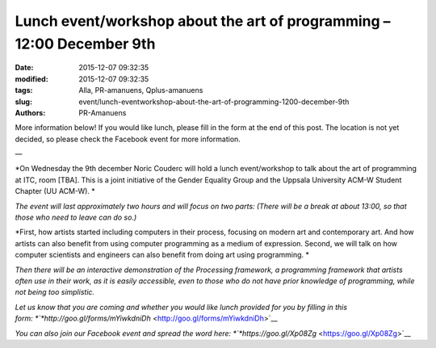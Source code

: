 Lunch event/workshop about the art of programming – 12:00 December 9th
######################################################################

:date: 2015-12-07 09:32:35
:modified: 2015-12-07 09:32:35
:tags: Alla, PR-amanuens, Qplus-amanuens
:slug: event/lunch-eventworkshop-about-the-art-of-programming-1200-december-9th
:authors: PR-Amanuens

More information below! If you would like lunch, please fill in the form
at the end of this post. The location is not yet decided, so please
check the Facebook event for more information.

—

*On Wednesday the 9th december Noric Couderc will hold a lunch
event/workshop to talk about the art of programming at ITC, room [TBA].
This is a joint initiative of the Gender Equality Group and the Uppsala
University ACM-W Student Chapter (UU ACM-W). *

*The event will last approximately two hours and will focus on two
parts: (There will be a break at about 13:00, so that those who need to
leave can do so.)*

*First, how artists started including computers in their process,
focusing on modern art and contemporary art. And how artists can also
benefit from using computer programming as a medium of expression.
Second, we will talk on how computer scientists and engineers can also
benefit from doing art using programming. *

*Then there will be an interactive demonstration of the Processing
framework, a programming framework that artists often use in their work,
as it is easily accessible, even to those who do not have prior
knowledge of programming, while not being too simplistic.*

*Let us know that you are coming and whether you would like lunch
provided for you by filling in this
form: *\ `*http://goo.gl/forms/mYiwkdniDh* <http://goo.gl/forms/mYiwkdniDh>`__

*You can also join our Facebook event and spread the word
here: *\ `*https://goo.gl/Xp08Zg* <https://goo.gl/Xp08Zg>`__
